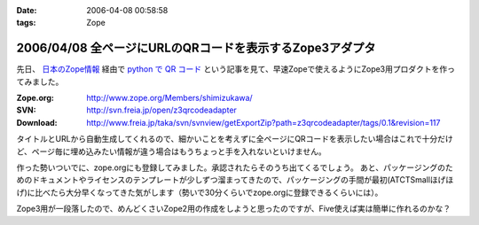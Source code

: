 :date: 2006-04-08 00:58:58
:tags: Zope

=========================================================
2006/04/08 全ページにURLのQRコードを表示するZope3アダプタ
=========================================================

先日、 `日本のZope情報`_ 経由で `python で QR コード`_ という記事を見て、早速Zopeで使えるようにZope3用プロダクトを作ってみました。

:Zope.org: http://www.zope.org/Members/shimizukawa/
:SVN: http://svn.freia.jp/open/z3qrcodeadapter
:Download: http://www.freia.jp/taka/svn/svnview/getExportZip?path=z3qrcodeadapter/tags/0.1&revision=117

タイトルとURLから自動生成してくれるので、細かいことを考えずに全ページにQRコードを表示したい場合はこれで十分だけど、ページ毎に埋め込みたい情報が違う場合はもうちょっと手を入れないといけません。

作った勢いついでに、zope.orgにも登録してみました。承認されたらそのうち出てくるでしょう。
あと、パッケージングのためのドキュメントやライセンスのテンプレートが少しずつ溜まってきたので、パッケージングの手間が最初(ATCTSmallほげほげ)に比べたら大分早くなってきた気がします（勢いで30分くらいでzope.orgに登録できるくらいには）。

Zope3用が一段落したので、めんどくさいZope2用の作成をしようと思ったのですが、Five使えば実は簡単に作れるのかな？

.. _`日本のZope情報`: http://coreblog.org/jp/jzi
.. _`python で QR コード`: http://mooya.ath.cx/CubeDeZope/2006/04/20060404004544

.. :extend type: text/x-rst
.. :extend:



.. :comments:
.. :comment id: 2006-04-08.6380364954
.. :title: Re:全ページにURLのQRコードを表示するZope3アダプタ
.. :author: masaru
.. :date: 2006-04-08 20:27:19
.. :email: 
.. :url: 
.. :body:
.. おお、すばらしい
.. 
